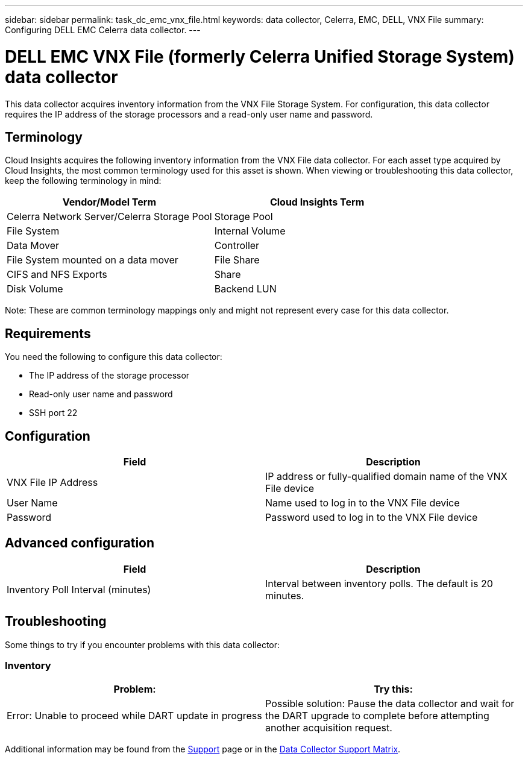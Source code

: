 ---
sidebar: sidebar
permalink: task_dc_emc_vnx_file.html
keywords: data collector, Celerra, EMC, DELL, VNX File
summary: Configuring DELL EMC Celerra data collector.
---

= DELL EMC VNX File (formerly Celerra Unified Storage System) data collector
:toc: macro
:hardbreaks:
:toclevels: 1
:nofooter:
:icons: font
:linkattrs:
:imagesdir: ./media/

[.lead]
This data collector acquires inventory information from the VNX File Storage System. For configuration, this data collector requires the IP address of the storage processors and a read-only user name and password.

== Terminology 

Cloud Insights acquires the following inventory information from the VNX File data collector. For each asset type acquired by Cloud Insights, the most common terminology used for this asset is shown. When viewing or troubleshooting this data collector, keep the following terminology in mind:

[cols=2*, options="header", cols"50,50"]
|===
|Vendor/Model Term|Cloud Insights Term 
|Celerra Network Server/Celerra Storage Pool|Storage Pool
|File System|Internal Volume
|Data Mover|Controller
|File System mounted on a data mover|File Share
|CIFS and NFS Exports|Share
|Disk Volume|Backend LUN
|===

Note: These are common terminology mappings only and might not represent every case for this data collector. 

== Requirements

You need the following to configure this data collector:

* The IP address of the storage processor 
* Read-only user name and password 
* SSH port 22 

== Configuration

[cols=2*, options="header", cols"50,50"]
|===
|Field|Description 
|VNX File IP Address|IP address or fully-qualified domain name of the VNX File device
|User Name|Name used to log in to the VNX File device
|Password|Password used to log in to the VNX File device
|===

== Advanced configuration

[cols=2*, options="header", cols"50,50"]
|===
|Field|Description 
|Inventory Poll Interval (minutes)|Interval between inventory polls. The default is 20 minutes. 
//|SSH Process Wait Timeout (sec)|SSH process timeout. The default is 600 seconds. 
//|Number of Retries|Number of inventory retry attempts. The default is 2.
//|SSH Banner Wait Timeout (sec)|SSH banner wait timeout. The default is 20 seconds. 
|===


== Troubleshooting
Some things to try if you encounter problems with this data collector:

=== Inventory

[cols=2*, options="header", cols"50,50"]
|===
|Problem:|Try this:
|Error: Unable to proceed while DART update in progress
|Possible solution: Pause the data collector and wait for the DART upgrade to complete before attempting another acquisition request.
|===

Additional information may be found from the link:concept_requesting_support.html[Support] page or in the link:reference_data_collector_support_matrix.html[Data Collector Support Matrix].
